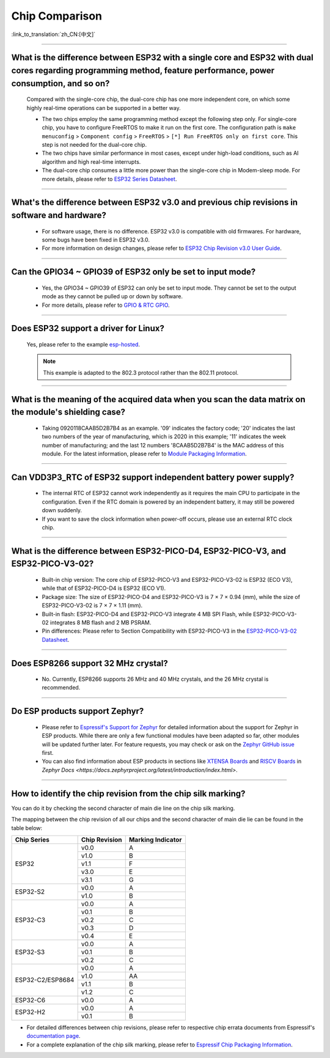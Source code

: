 Chip Comparison
===============

:link_to_translation:`zh_CN:[中文]`

.. raw:: html

   <style>
   body {counter-reset: h2}
     h2 {counter-reset: h3}
     h2:before {counter-increment: h2; content: counter(h2) ". "}
     h3:before {counter-increment: h3; content: counter(h2) "." counter(h3) ". "}
     h2.nocount:before, h3.nocount:before, { content: ""; counter-increment: none }
   </style>

--------------

What is the difference between ESP32 with a single core and ESP32 with dual cores regarding programming method, feature performance, power consumption, and so on?
-----------------------------------------------------------------------------------------------------------------------------------------------------------------------------------------------------

  Compared with the single-core chip, the dual-core chip has one more independent core, on which some highly real-time operations can be supported in a better way.

  - The two chips employ the same programming method except the following step only. For single-core chip, you have to configure FreeRTOS to make it run on the first core. The configuration path is ``make menuconfig`` > ``Component config`` > ``FreeRTOS`` > ``[*] Run FreeRTOS only on first core``. This step is not needed for the dual-core chip.
  - The two chips have similar performance in most cases, except under high-load conditions, such as AI algorithm and high real-time interrupts.
  - The dual-core chip consumes a little more power than the single-core chip in Modem-sleep mode. For more details, please refer to `ESP32 Series Datasheet <https://www.espressif.com/sites/default/files/documentation/esp32_datasheet_en.pdf>`_.

--------------

What's the difference between ESP32 v3.0 and previous chip revisions in software and hardware?
-----------------------------------------------------------------------------------------------------------------------------------------------------

  - For software usage, there is no difference. ESP32 v3.0 is compatible with old firmwares. For hardware, some bugs have been fixed in ESP32 v3.0.
  - For more information on design changes, please refer to `ESP32 Chip Revision v3.0 User Guide <https://www.espressif.com/sites/default/files/documentation/esp32_chip_revision_v3_0_user_guide_en.pdf>`_.

---------------

Can the GPIO34 ~ GPIO39 of ESP32 only be set to input mode?
--------------------------------------------------------------------

  - Yes, the GPIO34 ~ GPIO39 of ESP32 can only be set to input mode. They cannot be set to the output mode as they cannot be pulled up or down by software.
  - For more details, please refer to `GPIO & RTC GPIO <https://docs.espressif.com/projects/esp-idf/en/latest/esp32/api-reference/peripherals/gpio.html>`_.

---------------

Does ESP32 support a driver for Linux?
-----------------------------------------

  Yes, please refer to the example `esp-hosted <https://github.com/espressif/esp-hosted>`_.

  .. note:: This example is adapted to the 802.3 protocol rather than the 802.11 protocol.

---------------

What is the meaning of the acquired data when you scan the data matrix on the module's shielding case?
----------------------------------------------------------------------------------------------------------------

  - Taking 0920118CAAB5D2B7B4 as an example. '09' indicates the factory code; '20' indicates the last two numbers of the year of manufacturing, which is 2020 in this example; '11' indicates the week number of manufacturing; and the last 12 numbers '8CAAB5D2B7B4' is the MAC address of this module. For the latest information, please refer to `Module Packaging Information <https://www.espressif.com/sites/default/files/documentation/espressif_module_packaging_information_en.pdf>`_.

----------------------

Can VDD3P3_RTC of ESP32 support independent battery power supply?
-------------------------------------------------------------------

  - The internal RTC of ESP32 cannot work independently as it requires the main CPU to participate in the configuration. Even if the RTC domain is powered by an independent battery, it may still be powered down suddenly.
  - If you want to save the clock information when power-off occurs, please use an external RTC clock chip.

--------------------

What is the difference between ESP32-PICO-D4, ESP32-PICO-V3, and ESP32-PICO-V3-02?
-----------------------------------------------------------------------------------

  - Built-in chip version: The core chip of ESP32-PICO-V3 and ESP32-PICO-V3-02 is ESP32 (ECO V3), while that of ESP32-PICO-D4 is ESP32 (ECO V1).
  - Package size: The size of ESP32-PICO-D4 and ESP32-PICO-V3 is 7 × 7 × 0.94 (mm), while the size of ESP32-PICO-V3-02 is 7 × 7 × 1.11 (mm).
  - Built-in flash: ESP32-PICO-D4 and ESP32-PICO-V3 integrate 4 MB SPI Flash, while ESP32-PICO-V3-02 integrates 8 MB flash and 2 MB PSRAM.
  - Pin differences: Please refer to Section Compatibility with ESP32-­PICO-­V3 in the `ESP32­-PICO-­V3-­02 Datasheet <https://www.espressif.com/sites/default/files/documentation/esp32-pico-v3-02_datasheet_en.pdf>`_.

---------------

Does ESP8266 support 32 MHz crystal?
---------------------------------------------------

  - No. Currently, ESP8266 supports 26 MHz and 40 MHz crystals, and the 26 MHz crystal is recommended.

---------------------

Do ESP products support Zephyr?
----------------------------------------------------------------------------------------------------------------------------------

  - Please refer to `Espressif's Support for Zephyr <https://www.espressif.com/zh-hans/news/Zephyr_updates>`_ for detailed information about the support for Zephyr in ESP products. While there are only a few functional modules have been adapted so far, other modules will be updated further later. For feature requests, you may check or ask on the `Zephyr GitHub issue <https://github.com/zephyrproject-rtos/zephyr/issues/29394>`_ first.
  - You can also find information about ESP products in sections like `XTENSA Boards <https://docs.zephyrproject.org/latest/boards/xtensa/index.html>`_ and `RISCV Boards <https://docs.zephyrproject.org/latest/boards/riscv/index.html>`_ in `Zephyr Docs <https://docs.zephyrproject.org/latest/introduction/index.html>`.

---------------

How to identify the chip revision from the chip silk marking?
-------------------------------------------------------------------------------------------

You can do it by checking the second character of main die line on the chip silk marking.

.. image:: ../../_static/chip-marking.png
  :width: 400
  :alt: Chip Marking Diagram

The mapping between the chip revision of all our chips and the second character of main die lie can be found in the table below:

+------------------+---------------+-------------------+
| Chip Series      | Chip Revision | Marking Indicator |
+==================+===============+===================+
| ESP32            | v0.0          | A                 |
|                  +---------------+-------------------+
|                  | v1.0          | B                 |
|                  +---------------+-------------------+
|                  | v1.1          | F                 |
|                  +---------------+-------------------+
|                  | v3.0          | E                 |
|                  +---------------+-------------------+
|                  | v3.1          | G                 |
+------------------+---------------+-------------------+
| ESP32-S2         | v0.0          | A                 |
|                  +---------------+-------------------+
|                  | v1.0          | B                 |
+------------------+---------------+-------------------+
| ESP32-C3         | v0.0          | A                 |
|                  +---------------+-------------------+
|                  | v0.1          | B                 |
|                  +---------------+-------------------+
|                  | v0.2          | C                 |
|                  +---------------+-------------------+
|                  | v0.3          | D                 |
|                  +---------------+-------------------+
|                  | v0.4          | E                 |
+------------------+---------------+-------------------+
| ESP32-S3         | v0.0          | A                 |
|                  +---------------+-------------------+
|                  | v0.1          | B                 |
|                  +---------------+-------------------+
|                  | v0.2          | C                 |
+------------------+---------------+-------------------+
| ESP32-C2/ESP8684 | v0.0          | A                 |
|                  +---------------+-------------------+
|                  | v1.0          | AA                |
|                  +---------------+-------------------+
|                  | v1.1          | B                 |
|                  +---------------+-------------------+
|                  | v1.2          | C                 |
+------------------+---------------+-------------------+
| ESP32-C6         | v0.0          | A                 |
+------------------+---------------+-------------------+
| ESP32-H2         | v0.0          | A                 |
|                  +---------------+-------------------+
|                  | v0.1          | B                 |
+------------------+---------------+-------------------+

- For detailed differences between chip revisions, please refer to respective chip errata documents from Espressif's `documentation page <https://www.espressif.com/en/support/documents/technical-documents?keys=errata>`_.
- For a complete explanation of the chip silk marking, please refer to `Espressif Chip Packaging Information <https://www.espressif.com/sites/default/files/documentation/espressif_chip_packaging_information_en.pdf>`_.
